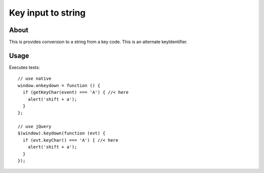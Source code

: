 Key input to string
===================

About
-----

This is provides conversion to a string from a key code.
This is an alternate keyIdentifier.

Usage
-----

Executes tests:

::

  // use native
  window.onkeydown = function () {
    if (getKeyChar(event) === 'A') { //< here
      alert('shift + a');
    }
  };
  
  // use jQuery
  $(window).keydown(function (evt) {
    if (evt.keyChar() === 'A') { //< here
      alert('shift + a');
    }
  });
